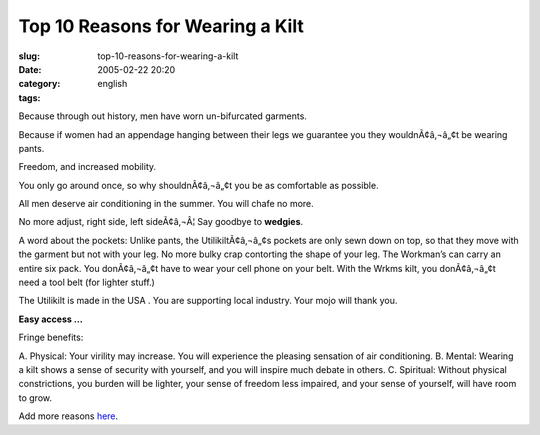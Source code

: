 Top 10 Reasons for Wearing a Kilt
#################################
:slug: top-10-reasons-for-wearing-a-kilt
:date: 2005-02-22 20:20
:category:
:tags: english

Because through out history, men have worn un-bifurcated garments.

Because if women had an appendage hanging between their legs we
guarantee you they wouldnÃ¢â‚¬â„¢t be wearing pants.

Freedom, and increased mobility.

You only go around once, so why shouldnÃ¢â‚¬â„¢t you be as comfortable
as possible.

All men deserve air conditioning in the summer. You will chafe no more.

No more adjust, right side, left sideÃ¢â‚¬Â¦ Say goodbye to **wedgies**.

A word about the pockets: Unlike pants, the UtilikiltÃ¢â‚¬â„¢s pockets
are only sewn down on top, so that they move with the garment but not
with your leg. No more bulky crap contorting the shape of your leg. The
Workman’s can carry an entire six pack. You donÃ¢â‚¬â„¢t have to wear
your cell phone on your belt. With the Wrkms kilt, you donÃ¢â‚¬â„¢t need
a tool belt (for lighter stuff.)

The Utilikilt is made in the USA . You are supporting local industry.
Your mojo will thank you.

**Easy access …**

Fringe benefits:

A. Physical: Your virility may increase. You will experience the
pleasing sensation of air conditioning. B. Mental: Wearing a kilt shows
a sense of security with yourself, and you will inspire much debate in
others. C. Spiritual: Without physical constrictions, you burden will be
lighter, your sense of freedom less impaired, and your sense of
yourself, will have room to grow.

Add more reasons `here <https://secure.utilikilts.com/uktop10.htm>`__.
